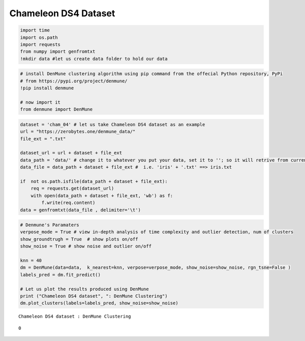Chameleon DS4 Dataset
=======================

.. code:: ipython3

    import time
    import os.path
    import requests
    from numpy import genfromtxt
    !mkdir data #let us create data folder to hold our data

.. code:: ipython3

    # install DenMune clustering algorithm using pip command from the offecial Python repository, PyPi
    # from https://pypi.org/project/denmune/
    !pip install denmune
    
    # now import it
    from denmune import DenMune

.. code:: ipython3

    dataset = 'cham_04' # let us take Chameleon DS4 dataset as an example
    url = "https://zerobytes.one/denmune_data/"
    file_ext = ".txt"
    
    dataset_url = url + dataset + file_ext
    data_path = 'data/' # change it to whatever you put your data, set it to ''; so it will retrive from current folder
    data_file = data_path + dataset + file_ext #  i.e. 'iris' + '.txt' ==> iris.txt
    
    if  not os.path.isfile(data_path + dataset + file_ext):
        req = requests.get(dataset_url)
        with open(data_path + dataset + file_ext, 'wb') as f:
            f.write(req.content)
    data = genfromtxt(data_file , delimiter='\t') 

.. code:: ipython3

    # Denmune's Paramaters
    verpose_mode = True # view in-depth analysis of time complexity and outlier detection, num of clusters
    show_groundtrugh = True  # show plots on/off
    show_noise = True # show noise and outlier on/off
    
    knn = 40
    dm = DenMune(data=data,  k_nearest=knn, verpose=verpose_mode, show_noise=show_noise, rgn_tsne=False )
    labels_pred = dm.fit_predict()      
    
    # Let us plot the results produced using DenMune
    print ("Chameleon DS4 dataset", ": DenMune Clustering")
    dm.plot_clusters(labels=labels_pred, show_noise=show_noise)



.. parsed-literal::

    Chameleon DS4 dataset : DenMune Clustering



.. image:: datasets/cham_ds4/output_3_1.png




.. parsed-literal::

    0


